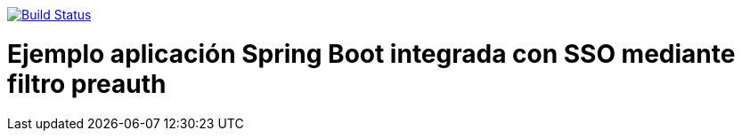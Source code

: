 image:https://travis-ci.org/joanluk/demo-preauth.svg?branch=master["Build Status", link="https://travis-ci.org/joanluk/demo-preauth"]

= Ejemplo aplicación Spring Boot integrada con SSO mediante filtro preauth

